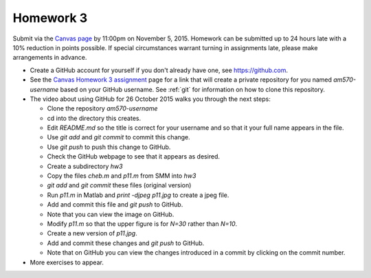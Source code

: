 

.. _homework3:

=============================================================
Homework 3
=============================================================

Submit via the `Canvas page
<https://canvas.uw.edu/courses/1014512/assignments/3027508>`_
by 11:00pm on November 5, 2015.  Homework can be submitted up to 24 hours late
with a 10% reduction in points possible.  If special circumstances warrant
turning in assignments late, please make arrangements in advance.


* Create a GitHub account for yourself if you don't already have one, see
  `<https://github.com>`_.

* See the 
  `Canvas Homework 3 assignment <https://canvas.uw.edu/courses/1014512/assignments/3027508>`_
  page for a link that will create a private repository for you named
  `am570-username` based on your GitHub username.  See :ref:`git` for
  information on how to clone this repository.

* The video about using GitHub for 26 October 2015 walks you through the
  next steps:

  - Clone the repository `am570-username`
  - cd into the directory this creates.
  - Edit `README.md` so the title is correct for your username and so
    that it your full name appears in the file.
  - Use `git add` and `git commit` to commit this change.
  - Use `git push` to push this change to GitHub.
  - Check the GitHub webpage to see that it appears as desired.
  - Create a subdirectory `hw3` 
  - Copy the files `cheb.m` and `p11.m` from SMM into `hw3`
  - `git add` and `git commit` these files (original version)
  - Run `p11.m` in Matlab and `print -djpeg p11.jpg` to create a jpeg file.
  - Add and commit this file and `git push` to GitHub.
  - Note that you can view the image on GitHub.
  - Modify `p11.m` so that the upper figure is for `N=30` rather than
    `N=10`.
  - Create a new version of `p11.jpg`.  
  - Add and commit these changes and `git push` to GitHub.
  - Note that on GitHub you can view the changes introduced in a commit by
    clicking on the commit number.


* More exercises to appear.



